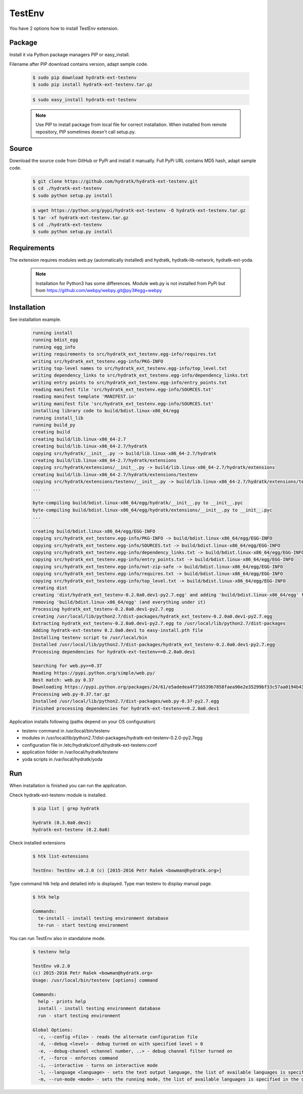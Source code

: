 .. install_ext_testenv:

TestEnv
=======

You have 2 options how to install TestEnv extension.

Package
^^^^^^^

Install it via Python package managers PIP or easy_install.

Filename after PIP download contains version, adapt sample code.

  .. code-block:: bash
  
     $ sudo pip download hydratk-ext-testenv
     $ sudo pip install hydratk-ext-testenv.tar.gz 
     
  .. code-block:: bash
  
     $ sudo easy_install hydratk-ext-testenv
     
  .. note::
  
     Use PIP to install package from local file for correct installation.
     When installed from remote repository, PIP sometimes doesn't call setup.py.       

Source
^^^^^^

Download the source code from GitHub or PyPi and install it manually.
Full PyPi URL contains MD5 hash, adapt sample code.

  .. code-block:: bash
  
     $ git clone https://github.com/hydratk/hydratk-ext-testenv.git
     $ cd ./hydratk-ext-testenv
     $ sudo python setup.py install
     
  .. code-block:: bash
  
     $ wget https://python.org/pypi/hydratk-ext-testenv -O hydratk-ext-testenv.tar.gz
     $ tar -xf hydratk-ext-testenv.tar.gz
     $ cd ./hydratk-ext-testenv
     $ sudo python setup.py install

Requirements
^^^^^^^^^^^^     
     
The extension requires modules web.py (automatically installed) and hydratk, hydratk-lib-network, hydratk-ext-yoda. 

  .. note::
   
     Installation for Python3 has some differences.
     Module web.py is not installed from PyPi but from https://github.com/webpy/webpy.git@py3#egg=webpy     
     
Installation
^^^^^^^^^^^^

See installation example.    

  .. code-block:: bash
  
     running install
     running bdist_egg
     running egg_info
     writing requirements to src/hydratk_ext_testenv.egg-info/requires.txt
     writing src/hydratk_ext_testenv.egg-info/PKG-INFO
     writing top-level names to src/hydratk_ext_testenv.egg-info/top_level.txt
     writing dependency_links to src/hydratk_ext_testenv.egg-info/dependency_links.txt
     writing entry points to src/hydratk_ext_testenv.egg-info/entry_points.txt
     reading manifest file 'src/hydratk_ext_testenv.egg-info/SOURCES.txt'
     reading manifest template 'MANIFEST.in'
     writing manifest file 'src/hydratk_ext_testenv.egg-info/SOURCES.txt'
     installing library code to build/bdist.linux-x86_64/egg
     running install_lib
     running build_py
     creating build
     creating build/lib.linux-x86_64-2.7
     creating build/lib.linux-x86_64-2.7/hydratk
     copying src/hydratk/__init__.py -> build/lib.linux-x86_64-2.7/hydratk
     creating build/lib.linux-x86_64-2.7/hydratk/extensions
     copying src/hydratk/extensions/__init__.py -> build/lib.linux-x86_64-2.7/hydratk/extensions
     creating build/lib.linux-x86_64-2.7/hydratk/extensions/testenv
     copying src/hydratk/extensions/testenv/__init__.py -> build/lib.linux-x86_64-2.7/hydratk/extensions/testenv
     ...
     
     byte-compiling build/bdist.linux-x86_64/egg/hydratk/__init__.py to __init__.pyc
     byte-compiling build/bdist.linux-x86_64/egg/hydratk/extensions/__init__.py to __init__.pyc
     ...
     
     creating build/bdist.linux-x86_64/egg/EGG-INFO
     copying src/hydratk_ext_testenv.egg-info/PKG-INFO -> build/bdist.linux-x86_64/egg/EGG-INFO
     copying src/hydratk_ext_testenv.egg-info/SOURCES.txt -> build/bdist.linux-x86_64/egg/EGG-INFO
     copying src/hydratk_ext_testenv.egg-info/dependency_links.txt -> build/bdist.linux-x86_64/egg/EGG-INFO
     copying src/hydratk_ext_testenv.egg-info/entry_points.txt -> build/bdist.linux-x86_64/egg/EGG-INFO
     copying src/hydratk_ext_testenv.egg-info/not-zip-safe -> build/bdist.linux-x86_64/egg/EGG-INFO
     copying src/hydratk_ext_testenv.egg-info/requires.txt -> build/bdist.linux-x86_64/egg/EGG-INFO
     copying src/hydratk_ext_testenv.egg-info/top_level.txt -> build/bdist.linux-x86_64/egg/EGG-INFO
     creating dist
     creating 'dist/hydratk_ext_testenv-0.2.0a0.dev1-py2.7.egg' and adding 'build/bdist.linux-x86_64/egg' to it
     removing 'build/bdist.linux-x86_64/egg' (and everything under it)
     Processing hydratk_ext_testenv-0.2.0a0.dev1-py2.7.egg
     creating /usr/local/lib/python2.7/dist-packages/hydratk_ext_testenv-0.2.0a0.dev1-py2.7.egg
     Extracting hydratk_ext_testenv-0.2.0a0.dev1-py2.7.egg to /usr/local/lib/python2.7/dist-packages
     Adding hydratk-ext-testenv 0.2.0a0.dev1 to easy-install.pth file
     Installing testenv script to /usr/local/bin
     Installed /usr/local/lib/python2.7/dist-packages/hydratk_ext_testenv-0.2.0a0.dev1-py2.7.egg
     Processing dependencies for hydratk-ext-testenv==0.2.0a0.dev1
     
     Searching for web.py>=0.37
     Reading https://pypi.python.org/simple/web.py/
     Best match: web.py 0.37
     Downloading https://pypi.python.org/packages/24/61/e5adedea4f716539b7858faea90e2e35299bf33c57aa0194b437fd01ec53/web.py-0.37.tar.gz#md5=93375e3f03e74d6bf5c5096a4962a8db
     Processing web.py-0.37.tar.gz
     Installed /usr/local/lib/python2.7/dist-packages/web.py-0.37-py2.7.egg
     Finished processing dependencies for hydratk-ext-testenv==0.2.0a0.dev1  

Application installs following (paths depend on your OS configuration)

* testenv command in /usr/local/bin/testenv
* modules in /usr/local/lib/python2.7/dist-packages/hydratk-ext-testenv-0.2.0-py2.7egg
* configuration file in /etc/hydratk/conf.d/hydratk-ext-testenv.conf 
* application folder in /var/local/hydratk/testenv 
* yoda scripts in /var/local/hydratk/yoda  
     
Run
^^^

When installation is finished you can run the application.

Check hydratk-ext-testenv module is installed.

  .. code-block:: bash
  
     $ pip list | grep hydratk
     
     hydratk (0.3.0a0.dev1)
     hydratk-ext-testenv (0.2.0a0)

Check installed extensions

  .. code-block:: bash
  
     $ htk list-extensions
     
     TestEnv: TestEnv v0.2.0 (c) [2015-2016 Petr Rašek <bowman@hydratk.org>]
     
Type command htk help and detailed info is displayed.
Type man testenv to display manual page. 

  .. code-block:: bash
  
     $ htk help
     
     Commands:
       te-install - install testing environment database
       te-run - start testing environment
       
You can run TestEnv also in standalone mode.

  .. code-block:: bash
  
     $ testenv help        
       
     TestEnv v0.2.0
     (c) 2015-2016 Petr Rašek <bowman@hydratk.org>
     Usage: /usr/local/bin/testenv [options] command

     Commands:
       help - prints help
       install - install testing environment database
       run - start testing environment

     Global Options:
       -c, --config <file> - reads the alternate configuration file
       -d, --debug <level> - debug turned on with specified level > 0
       -e, --debug-channel <channel number, ..> - debug channel filter turned on
       -f, --force - enforces command
       -i, --interactive - turns on interactive mode
       -l, --language <language> - sets the text output language, the list of available languages is specified in the docs
       -m, --run-mode <mode> - sets the running mode, the list of available languages is specified in the docs                             